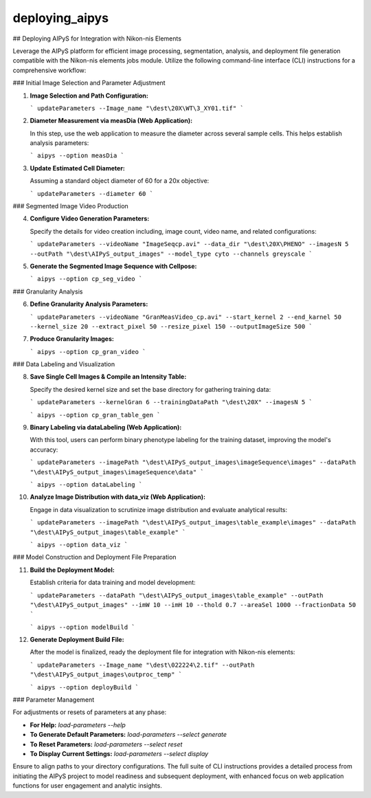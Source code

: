 deploying_aipys
===============

## Deploying AIPyS for Integration with Nikon-nis Elements

Leverage the AIPyS platform for efficient image processing, segmentation, analysis, and deployment file generation compatible with the Nikon-nis elements jobs module. Utilize the following command-line interface (CLI) instructions for a comprehensive workflow:

### Initial Image Selection and Parameter Adjustment

1. **Image Selection and Path Configuration:**

   ```
   updateParameters --Image_name "\dest\20X\WT\3_XY01.tif"
   ```

2. **Diameter Measurement via measDia (Web Application):**

   In this step, use the web application to measure the diameter across several sample cells. This helps establish analysis parameters:

   ```
   aipys --option measDia
   ```

3. **Update Estimated Cell Diameter:**

   Assuming a standard object diameter of 60 for a 20x objective:
   
   ```
   updateParameters --diameter 60
   ```

### Segmented Image Video Production

4. **Configure Video Generation Parameters:**

   Specify the details for video creation including, image count, video name, and related configurations:
   
   ```
   updateParameters --videoName "ImageSeqcp.avi" --data_dir "\dest\20X\PHENO" --imagesN 5 --outPath "\dest\AIPyS_output_images" --model_type cyto --channels greyscale
   ```

5. **Generate the Segmented Image Sequence with Cellpose:**

   ```
   aipys --option cp_seg_video
   ```

### Granularity Analysis

6. **Define Granularity Analysis Parameters:**

   ```
   updateParameters --videoName "GranMeasVideo_cp.avi" --start_kernel 2 --end_karnel 50 --kernel_size 20 --extract_pixel 50 --resize_pixel 150 --outputImageSize 500
   ```

7. **Produce Granularity Images:**

   ```
   aipys --option cp_gran_video
   ```

### Data Labeling and Visualization

8. **Save Single Cell Images & Compile an Intensity Table:**

   Specify the desired kernel size and set the base directory for gathering training data:

   ```
   updateParameters --kernelGran 6 --trainingDataPath "\dest\20X" --imagesN 5
   ```
   
   ```
   aipys --option cp_gran_table_gen
   ```

9. **Binary Labeling via dataLabeling (Web Application):**

   With this tool, users can perform binary phenotype labeling for the training dataset, improving the model's accuracy:

   ```
   updateParameters --imagePath "\dest\AIPyS_output_images\imageSequence\images" --dataPath "\dest\AIPyS_output_images\imageSequence\data"
   ```
   
   ```
   aipys --option dataLabeling
   ```

10. **Analyze Image Distribution with data_viz (Web Application):**

    Engage in data visualization to scrutinize image distribution and evaluate analytical results:

    ```
    updateParameters --imagePath "\dest\AIPyS_output_images\table_example\images" --dataPath "\dest\AIPyS_output_images\table_example"
    ```
    
    ```
    aipys --option data_viz
    ```

### Model Construction and Deployment File Preparation

11. **Build the Deployment Model:**

    Establish criteria for data training and model development:

    ```
    updateParameters --dataPath "\dest\AIPyS_output_images\table_example" --outPath "\dest\AIPyS_output_images" --imW 10 --imH 10 --thold 0.7 --areaSel 1000 --fractionData 50
    ```
    
    ```
    aipys --option modelBuild
    ```

12. **Generate Deployment Build File:**

    After the model is finalized, ready the deployment file for integration with Nikon-nis elements:

    ```
    updateParameters --Image_name "\dest\022224\2.tif" --outPath "\dest\AIPyS_output_images\outproc_temp"
    ```
    
    ```
    aipys --option deployBuild
    ```

### Parameter Management

For adjustments or resets of parameters at any phase:

- **For Help:** `load-parameters --help`
- **To Generate Default Parameters:** `load-parameters --select generate`
- **To Reset Parameters:** `load-parameters --select reset`
- **To Display Current Settings:** `load-parameters --select display`

Ensure to align paths to your directory configurations. The full suite of CLI instructions provides a detailed process from initiating the AIPyS project to model readiness and subsequent deployment, with enhanced focus on web application functions for user engagement and analytic insights.
